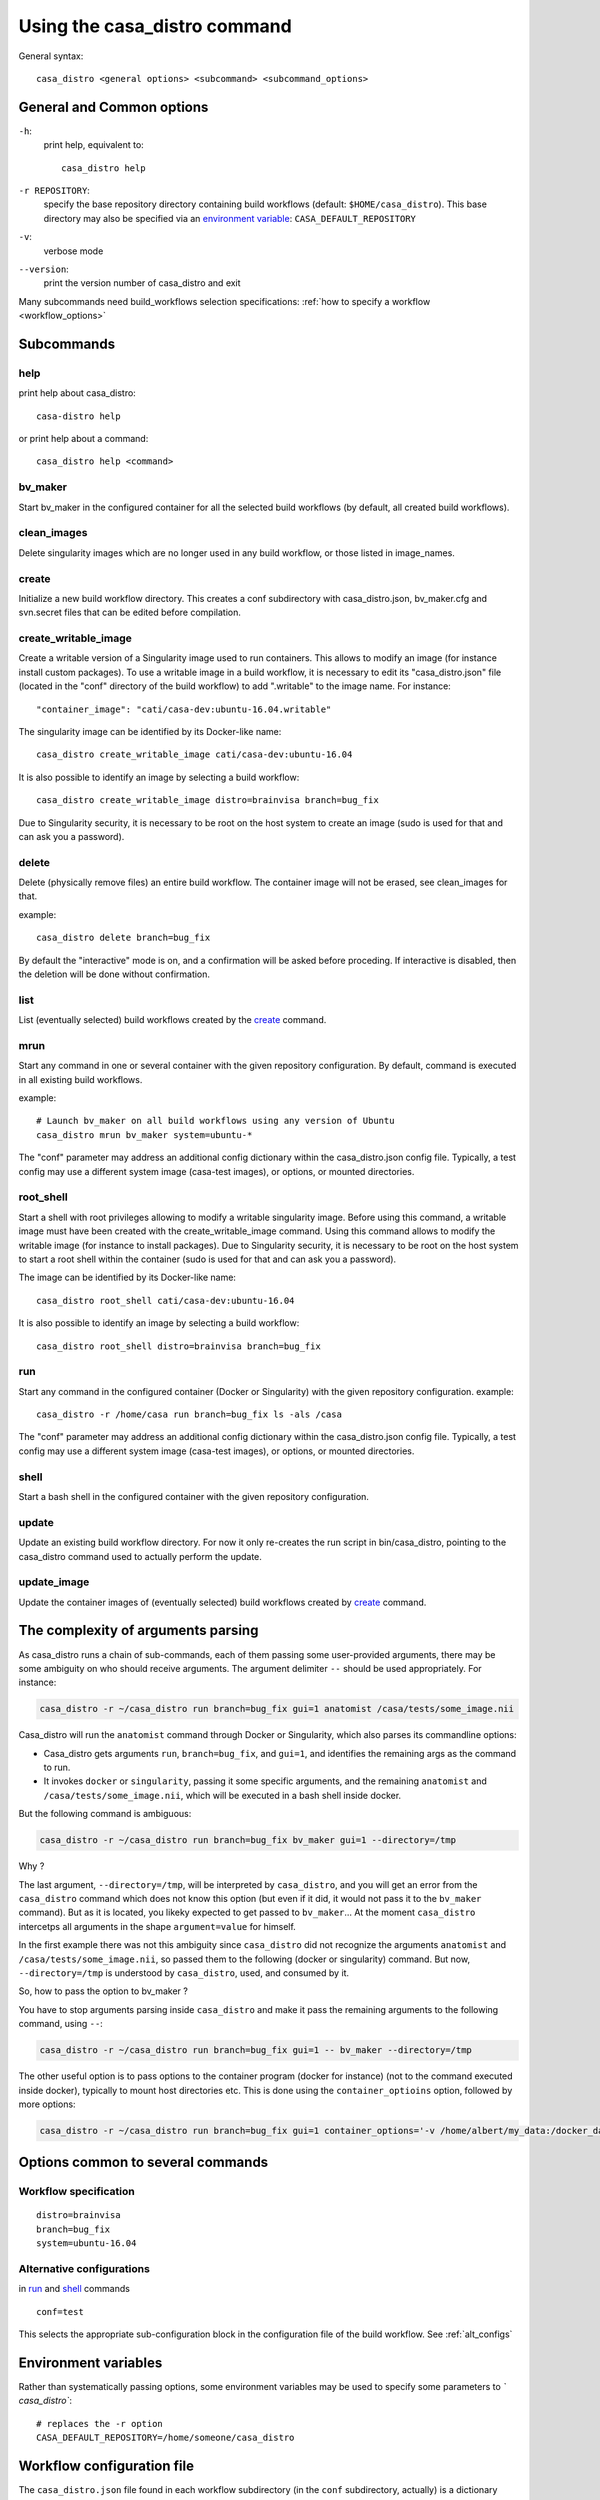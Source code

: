=============================
Using the casa_distro command
=============================

General syntax::

    casa_distro <general options> <subcommand> <subcommand_options>

General and Common options
==========================

``-h``:
    print help, equivalent to::

        casa_distro help

``-r REPOSITORY``:
    specify the base repository directory containing build workflows (default:
    ``$HOME/casa_distro``).
    This base directory may also be specified via an `environment variable <#environment-variables>`_: ``CASA_DEFAULT_REPOSITORY``

``-v``:
    verbose mode

``--version``:
    print the version number of casa_distro and exit

Many subcommands need build_workflows selection specifications:
:ref:`how to specify a workflow <workflow_options>`

Subcommands
===========

help
----

print help about casa_distro:

.. highlight:: bash

::

    casa-distro help

or print help about a command:

::

    casa_distro help <command>

bv_maker
--------

Start bv_maker in the configured container for all the selected build workflows (by default, all created build workflows).

clean_images
------------

Delete singularity images which are no longer used in any build workflow, or those listed in image_names.

create
------

Initialize a new build workflow directory. This creates a conf subdirectory with casa_distro.json, bv_maker.cfg and svn.secret files that can be edited before compilation.

create_writable_image
---------------------

Create a writable version of a Singularity image used to run containers. This allows to modify an image (for instance install custom packages). To use a writable image in a build workflow, it is necessary to edit its "casa_distro.json" file (located in the "conf" directory of the build workflow) to add ".writable" to the image name. For instance::

    "container_image": "cati/casa-dev:ubuntu-16.04.writable"

The singularity image can be identified by its Docker-like name::

    casa_distro create_writable_image cati/casa-dev:ubuntu-16.04

It is also possible to identify an image by selecting a build workflow::

    casa_distro create_writable_image distro=brainvisa branch=bug_fix

Due to Singularity security, it is necessary to be root on the host system to create an image (sudo is used for that and can ask you a password).

delete
------

Delete (physically remove files) an entire build workflow. The container image will not be erased, see clean_images for that.

example::

    casa_distro delete branch=bug_fix

By default the "interactive" mode is on, and a confirmation will be asked before proceding. If interactive is disabled, then the deletion will be done without confirmation.

list
----

List (eventually selected) build workflows created by the `create`_ command.

mrun
----

Start any command in one or several container with the given repository configuration. By default, command is executed in all existing build workflows.

example::

    # Launch bv_maker on all build workflows using any version of Ubuntu
    casa_distro mrun bv_maker system=ubuntu-*

The "conf" parameter may address an additional config dictionary within the casa_distro.json config file. Typically, a test config may use a different system image (casa-test images), or options, or mounted directories.

root_shell
----------

Start a shell with root privileges allowing to modify a writable singularity image. Before using this command, a writable image must have been created with the create_writable_image command. Using this command allows to modify the writable image (for instance to install packages). Due to Singularity security, it is necessary to be root on the host system to start a root shell within the container (sudo is used for that and can ask you a password).

The image can be identified by its Docker-like name::

    casa_distro root_shell cati/casa-dev:ubuntu-16.04

It is also possible to identify an image by selecting a build workflow::

    casa_distro root_shell distro=brainvisa branch=bug_fix

run
---

Start any command in the configured container (Docker or Singularity) with the given repository configuration. example::

    casa_distro -r /home/casa run branch=bug_fix ls -als /casa

The "conf" parameter may address an additional config dictionary within the casa_distro.json config file. Typically, a test config may use a different system image (casa-test images), or options, or mounted directories.

.. _shell:

shell
-----

Start a bash shell in the configured container with the given repository configuration.

update
------

Update an existing build workflow directory. For now it only re-creates the run script in bin/casa_distro, pointing to the casa_distro command used to actually perform the update.

update_image
------------

Update the container images of (eventually selected) build workflows created by `create`_ command.



The complexity of arguments parsing
===================================

As casa_distro runs a chain of sub-commands, each of them passing some user-provided arguments, there may be some ambiguity on who should receive arguments. The argument delimiter ``--`` should be used appropriately.
For instance:

.. code-block:: bash

    casa_distro -r ~/casa_distro run branch=bug_fix gui=1 anatomist /casa/tests/some_image.nii

Casa_distro will run the ``anatomist`` command through Docker or Singularity, which also parses its commandline options:

* Casa_distro gets arguments ``run``, ``branch=bug_fix``, and ``gui=1``, and identifies the remaining args as the command to run.
* It invokes ``docker`` or ``singularity``, passing it some specific arguments, and the remaining ``anatomist`` and ``/casa/tests/some_image.nii``, which will be executed in a bash shell inside docker.

But the following command is ambiguous:

.. code-block:: bash

    casa_distro -r ~/casa_distro run branch=bug_fix bv_maker gui=1 --directory=/tmp

Why ?

The last argument, ``--directory=/tmp``, will be interpreted by ``casa_distro``, and you will get an error from the ``casa_distro`` command which does not know this option (but even if it did, it would not pass it to the ``bv_maker`` command). But as it is located, you likeky expected to get passed to ``bv_maker``... At the moment ``casa_distro`` intercetps all arguments in the shape ``argument=value`` for himself.

In the first example there was not this ambiguity since ``casa_distro`` did not recognize the arguments ``anatomist`` and ``/casa/tests/some_image.nii``, so passed them to the following (docker or singularity) command. But now, ``--directory=/tmp`` is understood by ``casa_distro``, used, and consumed by it.

So, how to pass the option to bv_maker ?

You have to stop arguments parsing inside ``casa_distro`` and make it pass the remaining arguments to the following command, using ``--``:

.. code-block:: bash

    casa_distro -r ~/casa_distro run branch=bug_fix gui=1 -- bv_maker --directory=/tmp

The other useful option is to pass options to the container program (docker for instance) (not to the command executed inside docker), typically to mount host directories etc. This is done using the ``container_optioins`` option, followed by more options:

.. code-block:: bash

    casa_distro -r ~/casa_distro run branch=bug_fix gui=1 container_options='-v /home/albert/my_data:/docker_data' -- anatomist /docker_data/image.nii


Options common to several commands
==================================

.. _workflow_options:

Workflow specification
----------------------

::

    distro=brainvisa
    branch=bug_fix
    system=ubuntu-16.04

.. _conf_option:

Alternative configurations
--------------------------

in `run`_ and `shell`_ commands

::

    conf=test

This selects the appropriate sub-configuration block in the configuration file of the build workflow. See :ref:`alt_configs`


Environment variables
=====================

Rather than systematically passing options, some environment variables may be used to specify some parameters to `̀ casa_distro``:

::

    # replaces the -r option
    CASA_DEFAULT_REPOSITORY=/home/someone/casa_distro


Workflow configuration file
===========================

The ``casa_distro.json`` file found in each workflow subdirectory (in the ``conf`` subdirectory, actually) is a dictionary which contains varaibles used to define the build workflow, the type of container used (docker or singularity), mounted directories in the container image, etc.

Some variables substitution can occur in the string values, in a "pythonic" shape: ``%(variable)s`` will be replaced by the contents of a variable ``variable``. The following variables are available:

::

  build_workflow_dir
  casa_branch
  distro_name
  system

Moreover some environment variables replacement also takes place, in the shape: ``${VARIABLE}``.


Configuration dictionary variables
----------------------------------

alt_configs: dictionary
    alternative configurations dictionary. see :ref:`alt_configs`.
build_workflow_dir: string
    build workflow directory
casa_branch: string
    name of the source and build branch (``bug_fix``, ``trunk``, ``latest_release``, ``release_candidate``)
container_env: dictionary
    environment variables set when running a container.
container_gui_env: dictionary
    environment variables set when running a container in gui mode.
container_gui_options: list
    list of commandline options passed to the container command in gui mode: depends on the container types.
container_image: string
    container image name. May be a filename, or a docker-style identifier. Docker-style identifiers are converted into filenames when using singularity, thus are still understood, so ``cati/casa-dev:ubuntu-16.04`` is a valid name.
container_options: list
    list of commandline options passed to the container command: depends on the container types, options passed to docker and to singularity actually differ.
container_type: string
    ``docker`` or ``singularity``. New container types, ``virtualbox`` for instance, may be added in future extensions.
container_volumes: dictionary
    mount points in the container. Directories from the host filesystem (source) are exported to the container (dest). The dictionary is a map of source:destination directories.
distro_name: string
    name of the distribution (set of configured sources built in the build workflow).
distro_source: string
    name of the distribution used to base this one on. ``brainvisa``, ``opensource``, ``cati_platform``.
init_workflow_cmd: string
    command run when initializing the build workflow. Normally none.
system: string
    system the container runs (``ubuntu-12.04``, ``ubuntu-14.04``, ``ubuntu-16.04``, ``ubuntu-18.04``, ``centos-7.4``, ``windows-7-64``).


.. _alt_configs:

Alternative configurations
--------------------------

Alternative configurations are used with the :ref:`conf option <conf_option>` in `run`_ and `shell`_ commands. They allow to change or add some configuration variables during a specific run. A typical use is to run test cases for installed packages in a different, minimal, container to check for missing libraries or files in a package.

They are specified as entries in an ``alt_configs`` sub-directory in the json configuration file. Otherwise they have the same structure as the main dictionary.

.. code-block:: json

    {
        "container_env": {
            "CASA_HOST_DIR": "%(build_workflow_dir)s",
            "HOME": "/casa/home",
            "CASA_BRANCH": "%(casa_branch)s",
            "CASA_DISTRO": "%(distro_name)s",
            "CASA_SYSTEM": "%(system)s"
        },
        "system": "ubuntu-16.04",
        "distro_source": "opensource",
        "container_gui_env": {
            "DISPLAY": "${DISPLAY}"
        },
        "container_volumes": {
            "%(build_workflow_dir)s/src": "/casa/src",
            "%(build_workflow_dir)s/pack": "/casa/pack",
            "%(build_workflow_dir)s/tests": "/casa/tests",
            "%(build_workflow_dir)s/custom/src": "/casa/custom/src",
            "%(build_workflow_dir)s/build": "/casa/build",
            "%(build_workflow_dir)s/conf": "/casa/conf",
            "%(build_workflow_dir)s/home": "/casa/home",
            "%(build_workflow_dir)s/install": "/casa/install",
            "%(build_workflow_dir)s/custom/build": "/casa/custom/build"
        },
        "container_options": [
            "--pwd",
            "/casa/home"
        ],
        "casa_branch": "bug_fix",
        "container_type": "singularity",
        "distro_name": "brainvisa",
        "container_image": "cati/casa-dev:ubuntu-16.04",
        "alt_configs": {
            "test": {
                "container_image": "cati/casa-test:ubuntu-18.04"
            }
        }
    }



